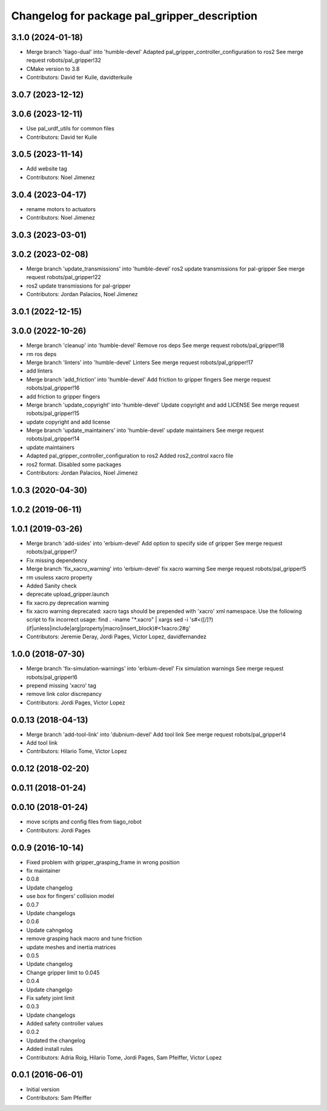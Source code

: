 ^^^^^^^^^^^^^^^^^^^^^^^^^^^^^^^^^^^^^^^^^^^^^
Changelog for package pal_gripper_description
^^^^^^^^^^^^^^^^^^^^^^^^^^^^^^^^^^^^^^^^^^^^^

3.1.0 (2024-01-18)
------------------
* Merge branch 'tiago-dual' into 'humble-devel'
  Adapted pal_gripper_controller_configuration to ros2
  See merge request robots/pal_gripper!32
* CMake version to 3.8
* Contributors: David ter Kuile, davidterkuile

3.0.7 (2023-12-12)
------------------

3.0.6 (2023-12-11)
------------------
* Use pal_urdf_utils for common files
* Contributors: David ter Kuile

3.0.5 (2023-11-14)
------------------
* Add website tag
* Contributors: Noel Jimenez

3.0.4 (2023-04-17)
------------------
* rename motors to actuators
* Contributors: Noel Jimenez

3.0.3 (2023-03-01)
------------------

3.0.2 (2023-02-08)
------------------
* Merge branch 'update_transmissions' into 'humble-devel'
  ros2 update transmissions for pal-gripper
  See merge request robots/pal_gripper!22
* ros2 update transmissions for pal-gripper
* Contributors: Jordan Palacios, Noel Jimenez

3.0.1 (2022-12-15)
------------------

3.0.0 (2022-10-26)
------------------
* Merge branch 'cleanup' into 'humble-devel'
  Remove ros deps
  See merge request robots/pal_gripper!18
* rm ros deps
* Merge branch 'linters' into 'humble-devel'
  Linters
  See merge request robots/pal_gripper!17
* add linters
* Merge branch 'add_friction' into 'humble-devel'
  Add friction to gripper fingers
  See merge request robots/pal_gripper!16
* add friction to gripper fingers
* Merge branch 'update_copyright' into 'humble-devel'
  Update copyright and add LICENSE
  See merge request robots/pal_gripper!15
* update copyright and add license
* Merge branch 'update_maintainers' into 'humble-devel'
  update maintainers
  See merge request robots/pal_gripper!14
* update maintainers
* Adapted pal_gripper_controller_configuration to ros2
  Added ros2_control xacro file
* ros2 format. Disabled some packages
* Contributors: Jordan Palacios, Noel Jimenez

1.0.3 (2020-04-30)
------------------

1.0.2 (2019-06-11)
------------------

1.0.1 (2019-03-26)
------------------
* Merge branch 'add-sides' into 'erbium-devel'
  Add option to specify side of gripper
  See merge request robots/pal_gripper!7
* Fix missing dependency
* Merge branch 'fix_xacro_warning' into 'erbium-devel'
  fix xacro warning
  See merge request robots/pal_gripper!5
* rm usuless xacro property
* Added Sanity check
* deprecate upload_gripper.launch
* fix xacro.py deprecation warning
* fix xacro warning
  deprecated: xacro tags should be prepended with 'xacro' xml namespace.
  Use the following script to fix incorrect usage:
  find . -iname "*.xacro" | xargs sed -i 's#<\([/]\?\)\(if\|unless\|include\|arg\|property\|macro\|insert_block\)#<\1xacro:\2#g'
* Contributors: Jeremie Deray, Jordi Pages, Victor Lopez, davidfernandez

1.0.0 (2018-07-30)
------------------
* Merge branch 'fix-simulation-warnings' into 'erbium-devel'
  Fix simulation warnings
  See merge request robots/pal_gripper!6
* prepend missing 'xacro' tag
* remove link color discrepancy
* Contributors: Jordi Pages, Victor Lopez

0.0.13 (2018-04-13)
-------------------
* Merge branch 'add-tool-link' into 'dubnium-devel'
  Add tool link
  See merge request robots/pal_gripper!4
* Add tool link
* Contributors: Hilario Tome, Victor Lopez

0.0.12 (2018-02-20)
-------------------

0.0.11 (2018-01-24)
-------------------

0.0.10 (2018-01-24)
-------------------
* move scripts and config files from tiago_robot
* Contributors: Jordi Pages

0.0.9 (2016-10-14)
------------------
* Fixed problem with gripper_grasping_frame in wrong position
* fix maintainer
* 0.0.8
* Update changelog
* use box for fingers' collision model
* 0.0.7
* Update changelogs
* 0.0.6
* Update cahngelog
* remove grasping hack macro and tune friction
* update meshes and inertia matrices
* 0.0.5
* Update changelog
* Change gripper limit to 0.045
* 0.0.4
* Update changelgo
* Fix safety joint limit
* 0.0.3
* Update changelogs
* Added safety controller values
* 0.0.2
* Updated the changelog
* Added install rules
* Contributors: Adria Roig, Hilario Tome, Jordi Pages, Sam Pfeiffer, Victor Lopez

0.0.1 (2016-06-01)
------------------
* Initial version
* Contributors: Sam Pfeiffer
